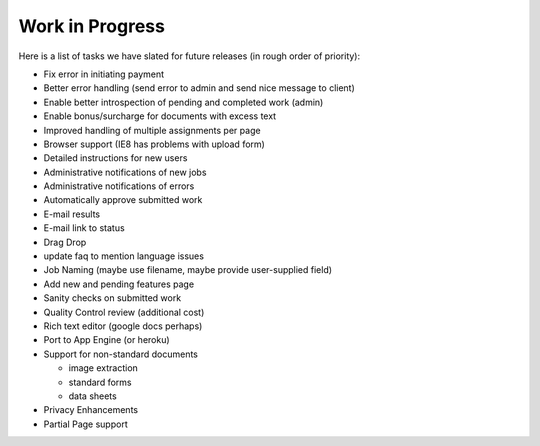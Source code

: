 Work in Progress
================

Here is a list of tasks we have slated for future releases (in rough
order of priority):

* Fix error in initiating payment
* Better error handling (send error to admin and send nice message to client)
* Enable better introspection of pending and completed work (admin)
* Enable bonus/surcharge for documents with excess text
* Improved handling of multiple assignments per page
* Browser support (IE8 has problems with upload form)
* Detailed instructions for new users
* Administrative notifications of new jobs
* Administrative notifications of errors
* Automatically approve submitted work
* E-mail results
* E-mail link to status
* Drag Drop
* update faq to mention language issues
* Job Naming (maybe use filename, maybe provide user-supplied field)
* Add new and pending features page
* Sanity checks on submitted work
* Quality Control review (additional cost)
* Rich text editor (google docs perhaps)
* Port to App Engine (or heroku)
* Support for non-standard documents

  * image extraction
  * standard forms
  * data sheets

* Privacy Enhancements
* Partial Page support
